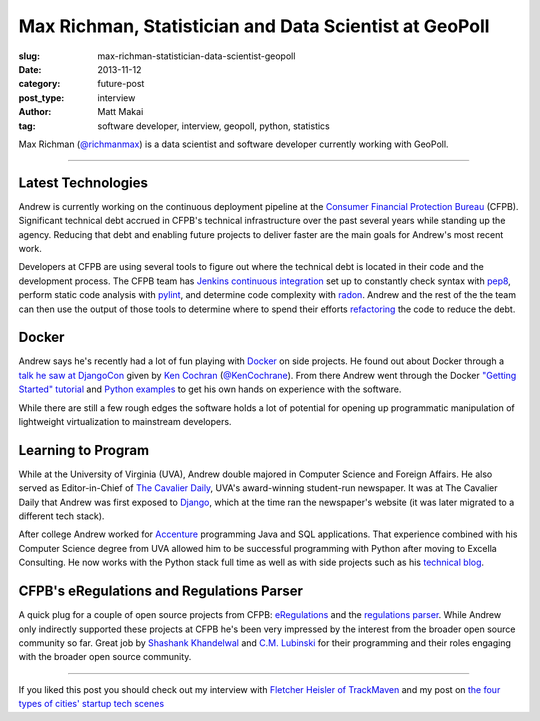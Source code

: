 Max Richman, Statistician and Data Scientist at GeoPoll
=======================================================

:slug: max-richman-statistician-data-scientist-geopoll
:date: 2013-11-12
:category: future-post
:post_type: interview
:author: Matt Makai
:tag: software developer, interview, geopoll, python, statistics

Max Richman (`@richmanmax <https://twitter.com/richmanmax>`_) is a 
data scientist and software developer currently working with GeoPoll. 

.. image:: ../img/131112-max-richman-geopoll/max-richman.jpg
  :alt: Max Richman, Python and R data scientist 
  :width: 100%

----

Latest Technologies
-------------------
Andrew is currently working on the continuous deployment pipeline at
the `Consumer Financial Protection Bureau <http://www.consumerfinance.gov/>`_ 
(CFPB). Significant technical debt accrued in CFPB's technical 
infrastructure over the past several years while standing up the agency. 
Reducing that debt and enabling future projects to deliver faster are 
the main goals for Andrew's most recent work.

Developers at CFPB are using several tools to figure out where the technical 
debt is located in their code and the development process. The CFPB team
has `Jenkins continuous integration <http://jenkins-ci.org/>`_ set up to 
constantly check syntax with `pep8 <https://pypi.python.org/pypi/pep8>`_,
perform static code analysis with `pylint <http://www.pylint.org/>`_, and 
determine code complexity with `radon <https://pypi.python.org/pypi/radon>`_.
Andrew and the rest of the the team can then use the output of those tools to
determine where to spend their efforts 
`refactoring <http://www.refactoring.com/>`_ the code to reduce the debt.

Docker
------
Andrew says he's recently had a lot of fun playing with 
`Docker <http://www.dockerio.com/>`_ on side projects. He found out about 
Docker through a 
`talk he saw at DjangoCon <http://www.youtube.com/watch?v=_Q9YlJV-wgQ>`_ 
given by 
`Ken Cochran <http://kencochrane.net/index.html>`_ 
(`@KenCochrane <https://twitter.com/KenCochrane>`_). From there Andrew went
through the Docker 
`"Getting Started" tutorial <http://www.docker.io/gettingstarted/>`_ and 
`Python examples <http://docs.docker.io/en/latest/examples/python_web_app/>`_
to get his own hands on experience with the software.

While there are still a few rough edges the software holds a lot of 
potential for opening up programmatic manipulation of lightweight 
virtualization to mainstream developers.


Learning to Program
-------------------
While at the University of Virginia (UVA), Andrew double majored in Computer 
Science and Foreign Affairs. He also served as Editor-in-Chief of 
`The Cavalier Daily <http://www.cavalierdaily.com/>`_, UVA's award-winning 
student-run newspaper. It was at The Cavalier Daily that Andrew was first
exposed to `Django <https://www.djangoproject.com/>`_, which at the time
ran the newspaper's website (it was later migrated to a different tech stack).

After college Andrew worked for 
`Accenture <http://www.accenture.com/us-en/pages/index.aspx>`_ 
programming Java and SQL applications. That experience combined with his
Computer Science degree from UVA allowed him to be successful programming
with Python after moving to Excella Consulting. He now works with the Python
stack full time as well as with side projects such as his
`technical blog <http://www.andrewtorkbaker.com/>`_.


CFPB's eRegulations and Regulations Parser
------------------------------------------
A quick plug for a couple of open source projects from CFPB: 
`eRegulations <http://eregs.github.io/eregulations/>`_ and the
`regulations parser <https://github.com/cfpb/regulations-parser>`_. While
Andrew only indirectly supported these projects at CFPB he's been very
impressed by the interest from the broader open source community so far. 
Great job by 
`Shashank Khandelwal <http://skhandelwal.com/>`_ 
and `C.M. Lubinski <http://cmlubinski.info/>`_ for their programming and
their roles engaging with the broader open source community.

----


If you liked this post you should check out my interview with
`Fletcher Heisler of TrackMaven </fletcher-heisler-real-python-trackmaven.html>`_ 
and my post on 
`the four types of cities' startup tech scenes </four-types-startup-tech-cities.html>`_
